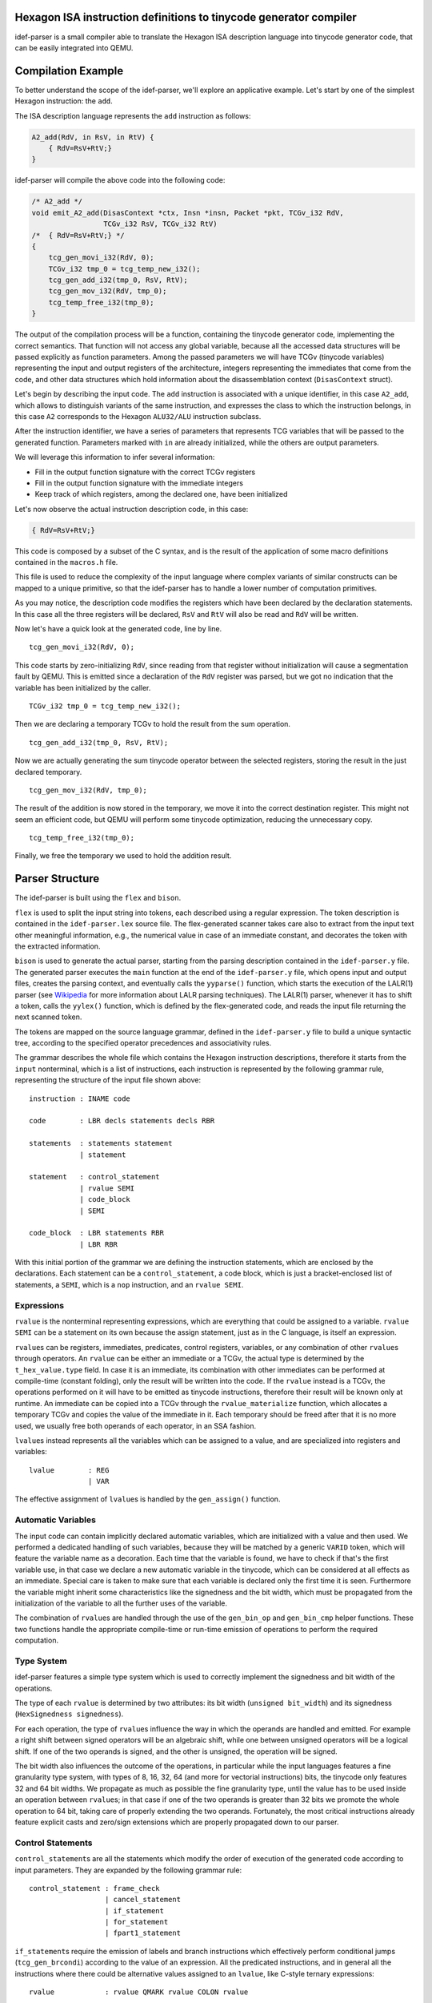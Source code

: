 Hexagon ISA instruction definitions to tinycode generator compiler
------------------------------------------------------------------

idef-parser is a small compiler able to translate the Hexagon ISA description
language into tinycode generator code, that can be easily integrated into QEMU.

Compilation Example
-------------------

To better understand the scope of the idef-parser, we'll explore an applicative
example. Let's start by one of the simplest Hexagon instruction: the ``add``.

The ISA description language represents the ``add`` instruction as
follows:

.. code:: c

   A2_add(RdV, in RsV, in RtV) {
       { RdV=RsV+RtV;}
   }

idef-parser will compile the above code into the following code:

.. code:: c

   /* A2_add */
   void emit_A2_add(DisasContext *ctx, Insn *insn, Packet *pkt, TCGv_i32 RdV,
                    TCGv_i32 RsV, TCGv_i32 RtV)
   /*  { RdV=RsV+RtV;} */
   {
       tcg_gen_movi_i32(RdV, 0);
       TCGv_i32 tmp_0 = tcg_temp_new_i32();
       tcg_gen_add_i32(tmp_0, RsV, RtV);
       tcg_gen_mov_i32(RdV, tmp_0);
       tcg_temp_free_i32(tmp_0);
   }

The output of the compilation process will be a function, containing the
tinycode generator code, implementing the correct semantics. That function will
not access any global variable, because all the accessed data structures will be
passed explicitly as function parameters. Among the passed parameters we will
have TCGv (tinycode variables) representing the input and output registers of
the architecture, integers representing the immediates that come from the code,
and other data structures which hold information about the disassemblation
context (``DisasContext`` struct).

Let's begin by describing the input code. The ``add`` instruction is associated
with a unique identifier, in this case ``A2_add``, which allows to distinguish
variants of the same instruction, and expresses the class to which the
instruction belongs, in this case ``A2`` corresponds to the Hexagon
``ALU32/ALU`` instruction subclass.

After the instruction identifier, we have a series of parameters that represents
TCG variables that will be passed to the generated function. Parameters marked
with ``in`` are already initialized, while the others are output parameters.

We will leverage this information to infer several information:

-  Fill in the output function signature with the correct TCGv registers
-  Fill in the output function signature with the immediate integers
-  Keep track of which registers, among the declared one, have been
   initialized

Let's now observe the actual instruction description code, in this case:

.. code:: c

   { RdV=RsV+RtV;}

This code is composed by a subset of the C syntax, and is the result of the
application of some macro definitions contained in the ``macros.h`` file.

This file is used to reduce the complexity of the input language where complex
variants of similar constructs can be mapped to a unique primitive, so that the
idef-parser has to handle a lower number of computation primitives.

As you may notice, the description code modifies the registers which have been
declared by the declaration statements. In this case all the three registers
will be declared, ``RsV`` and ``RtV`` will also be read and ``RdV`` will be
written.

Now let's have a quick look at the generated code, line by line.

::

   tcg_gen_movi_i32(RdV, 0);

This code starts by zero-initializing ``RdV``, since reading from that register
without initialization will cause a segmentation fault by QEMU.  This is emitted
since a declaration of the ``RdV`` register was parsed, but we got no indication
that the variable has been initialized by the caller.

::

   TCGv_i32 tmp_0 = tcg_temp_new_i32();

Then we are declaring a temporary TCGv to hold the result from the sum
operation.

::

   tcg_gen_add_i32(tmp_0, RsV, RtV);

Now we are actually generating the sum tinycode operator between the selected
registers, storing the result in the just declared temporary.

::

   tcg_gen_mov_i32(RdV, tmp_0);

The result of the addition is now stored in the temporary, we move it into the
correct destination register. This might not seem an efficient code, but QEMU
will perform some tinycode optimization, reducing the unnecessary copy.

::

   tcg_temp_free_i32(tmp_0);

Finally, we free the temporary we used to hold the addition result.

Parser Structure
----------------

The idef-parser is built using the ``flex`` and ``bison``.

``flex`` is used to split the input string into tokens, each described using a
regular expression. The token description is contained in the
``idef-parser.lex`` source file. The flex-generated scanner takes care also to
extract from the input text other meaningful information, e.g., the numerical
value in case of an immediate constant, and decorates the token with the
extracted information.

``bison`` is used to generate the actual parser, starting from the parsing
description contained in the ``idef-parser.y`` file. The generated parser
executes the ``main`` function at the end of the ``idef-parser.y`` file, which
opens input and output files, creates the parsing context, and eventually calls
the ``yyparse()`` function, which starts the execution of the LALR(1) parser
(see `Wikipedia <https://en.wikipedia.org/wiki/LALR_parser>`__ for more
information about LALR parsing techniques). The LALR(1) parser, whenever it has
to shift a token, calls the ``yylex()`` function, which is defined by the
flex-generated code, and reads the input file returning the next scanned token.

The tokens are mapped on the source language grammar, defined in the
``idef-parser.y`` file to build a unique syntactic tree, according to the
specified operator precedences and associativity rules.

The grammar describes the whole file which contains the Hexagon instruction
descriptions, therefore it starts from the ``input`` nonterminal, which is a
list of instructions, each instruction is represented by the following grammar
rule, representing the structure of the input file shown above:

::

   instruction : INAME code

   code        : LBR decls statements decls RBR

   statements  : statements statement
               | statement

   statement   : control_statement
               | rvalue SEMI
               | code_block
               | SEMI

   code_block  : LBR statements RBR
               | LBR RBR

With this initial portion of the grammar we are defining the instruction
statements, which are enclosed by the declarations. Each statement can be a
``control_statement``, a code block, which is just a bracket-enclosed list of
statements, a ``SEMI``, which is a ``nop`` instruction, and an ``rvalue SEMI``.

Expressions
~~~~~~~~~~~

``rvalue`` is the nonterminal representing expressions, which are everything
that could be assigned to a variable. ``rvalue SEMI`` can be a statement on its
own because the assign statement, just as in the C language, is itself an
expression.

``rvalue``\ s can be registers, immediates, predicates, control registers,
variables, or any combination of other ``rvalue``\ s through operators. An
``rvalue`` can be either an immediate or a TCGv, the actual type is determined
by the ``t_hex_value.type`` field. In case it is an immediate, its combination
with other immediates can be performed at compile-time (constant folding), only
the result will be written into the code. If the ``rvalue`` instead is a TCGv,
the operations performed on it will have to be emitted as tinycode instructions,
therefore their result will be known only at runtime. An immediate can be copied
into a TCGv through the ``rvalue_materialize`` function, which allocates a
temporary TCGv and copies the value of the immediate in it. Each temporary
should be freed after that it is no more used, we usually free both operands of
each operator, in an SSA fashion.

``lvalue``\ s instead represents all the variables which can be assigned to a
value, and are specialized into registers and variables:

::

   lvalue        : REG
                 | VAR

The effective assignment of ``lvalue``\ s is handled by the ``gen_assign()``
function.

Automatic Variables
~~~~~~~~~~~~~~~~~~~

The input code can contain implicitly declared automatic variables, which are
initialized with a value and then used. We performed a dedicated handling of
such variables, because they will be matched by a generic ``VARID`` token, which
will feature the variable name as a decoration. Each time that the variable is
found, we have to check if that's the first variable use, in that case we
declare a new automatic variable in the tinycode, which can be considered at all
effects as an immediate. Special care is taken to make sure that each variable
is declared only the first time it is seen. Furthermore the variable might
inherit some characteristics like the signedness and the bit width, which must
be propagated from the initialization of the variable to all the further uses of
the variable.

The combination of ``rvalue``\ s are handled through the use of the
``gen_bin_op`` and ``gen_bin_cmp`` helper functions. These two functions handle
the appropriate compile-time or run-time emission of operations to perform the
required computation.

Type System
~~~~~~~~~~~

idef-parser features a simple type system which is used to correctly implement
the signedness and bit width of the operations.

The type of each ``rvalue`` is determined by two attributes: its bit width
(``unsigned bit_width``) and its signedness (``HexSignedness signedness``).

For each operation, the type of ``rvalue``\ s influence the way in which the
operands are handled and emitted. For example a right shift between signed
operators will be an algebraic shift, while one between unsigned operators will
be a logical shift. If one of the two operands is signed, and the other is
unsigned, the operation will be signed.

The bit width also influences the outcome of the operations, in particular while
the input languages features a fine granularity type system, with types of 8,
16, 32, 64 (and more for vectorial instructions) bits, the tinycode only
features 32 and 64 bit widths. We propagate as much as possible the fine
granularity type, until the value has to be used inside an operation between
``rvalue``\ s; in that case if one of the two operands is greater than 32 bits
we promote the whole operation to 64 bit, taking care of properly extending the
two operands.  Fortunately, the most critical instructions already feature
explicit casts and zero/sign extensions which are properly propagated down to
our parser.

Control Statements
~~~~~~~~~~~~~~~~~~

``control_statement``\ s are all the statements which modify the order of
execution of the generated code according to input parameters. They are expanded
by the following grammar rule:

::

   control_statement : frame_check
                     | cancel_statement
                     | if_statement
                     | for_statement
                     | fpart1_statement

``if_statement``\ s require the emission of labels and branch instructions which
effectively perform conditional jumps (``tcg_gen_brcondi``) according to the
value of an expression. All the predicated instructions, and in general all the
instructions where there could be alternative values assigned to an ``lvalue``,
like C-style ternary expressions:

::

   rvalue            : rvalue QMARK rvalue COLON rvalue

Are handled using the conditional move tinycode instruction
(``tcg_gen_movcond``), which avoids the additional complexity of managing labels
and jumps.

Instead, regarding the ``for`` loops, exploiting the fact that they always
iterate on immediate values, therefore their iteration ranges are always known
at compile time, we implemented those emitting plain C ``for`` loops. This is
possible because the loops will be executed in the QEMU code, leading to the
consequential unrolling of the for loop, since the tinycode generator
instructions will be executed multiple times, and the respective generated
tinycode will represent the unrolled execution of the loop.

Parsing Context
~~~~~~~~~~~~~~~

All the helper functions in ``idef-parser.y`` carry two fixed parameters, which
are the parsing context ``c`` and the ``YYLLOC`` location information. The
context is explicitly passed to all the functions because the parser we generate
is a reentrant one, meaning that it does not have any global variable, and
therefore the instruction compilation could easily be parallelized in the
future. Finally for each rule we propagate information about the location of the
involved tokens to generate a pretty error reporting, able to highlight the
portion of the input code which generated each error.

Debugging
---------

Developing the idef-parser can lead to two types of errors: compile-time errors
and parsing errors.

Compile-time errors in Bison-generated parsers are usually due to conflicts in
the described grammar. Conflicts forbid the grammar to produce a unique
derivation tree, thus must be solved (except for the dangling else problem,
which is marked as expected through the ``%expect 1`` Bison option).

For solving conflicts you need a basic understanding of `shift-reduce conflicts
<https://www.gnu.org/software/Bison/manual/html_node/Shift_002fReduce.html>`__
and `reduce-reduce conflicts
<https://www.gnu.org/software/Bison/manual/html_node/Reduce_002fReduce.html>`__,
then, if you are using a Bison version > 3.7.1 you can ask Bison to generate
some counterexamples which highlight ambiguous derivations, passing the
``-Wcex`` option to Bison. In general shift/reduce conflicts are solved by
redesigning the grammar in an unambiguous way or by setting the token priority
correctly, while reduce/reduce conflicts are solved by redesigning the
interested part of the grammar.

Run-time errors can be divided between lexing and parsing errors, lexing errors
are hard to detect, since the ``VAR`` token will catch everything which is not
catched by other tokens, but easy to fix, because most of the time a simple
regex editing will be enough.

idef-parser features a fancy parsing error reporting scheme, which for each
parsing error reports the fragment of the input text which was involved in the
parsing rule that generated an error.

Implementing an instruction goes through several sequential steps, here are some
suggestions to make each instruction proceed to the next step.

-  not-emitted

   Means that the parsing of the input code relative to that instruction failed,
   this could be due to a lexical error or to some mismatch between the order of
   valid tokens and a parser rule. You should check that tokens are correctly
   identified and mapped, and that there is a rule matching the token sequence
   that you need to parse.

-  emitted

   This instruction class contains all the instruction which are emitted but
   fail to compile when included in QEMU. The compilation errors are shown by
   the QEMU building process and will lead to fixing the bug.  Most common
   errors regard the mismatch of parameters for tinycode generator functions,
   which boil down to errors in the idef-parser type system.

-  compiled

   These instruction generate valid tinycode generator code, which however fail
   the QEMU or the harness tests, these cases must be handled manually by
   looking into the failing tests and looking at the generated tinycode
   generator instruction and at the generated tinycode itself. Tip: handle the
   failing harness tests first, because they usually feature only a single
   instruction, thus will require less execution trace navigation. If a
   multi-threaded test fail, fixing all the other tests will be the easier
   option, hoping that the multi-threaded one will be indirectly fixed.

-  tests-passed

   This is the final goal for each instruction, meaning that the instruction
   passes the test suite.

Another approach to fix QEMU system test, where many instructions might fail, is
to compare the execution trace of your implementation with the reference
implementations already present in QEMU. To do so you should obtain a QEMU build
where the instruction pass the test, and run it with the following command:

::

   sudo unshare -p sudo -u <USER> bash -c \
   'env -i <qemu-hexagon full path> -d cpu <TEST>'

And do the same for your implementation, the generated execution traces will be
inherently aligned and can be inspected for behavioral differences using the
``diff`` tool.

Limitations and Future Development
----------------------------------

The main limitation of the current parser is given by the syntax-driven nature
of the Bison-generated parsers. This has the severe implication of only being
able to generate code in the order of evaluation of the various rules, without,
in any case, being able to backtrack and alter the generated code.

An example limitation is highlighted by this statement of the input language:

::

   { (PsV==0xff) ? (PdV=0xff) : (PdV=0x00); }

This ternary assignment, when written in this form requires us to emit some
proper control flow statements, which emit a jump to the first or to the second
code block, whose implementation is extremely convoluted, because when matching
the ternary assignment, the code evaluating the two assignments will be already
generated.

Instead we pre-process that statement, making it become:

::

   { PdV = ((PsV==0xff)) ? 0xff : 0x00; }

Which can be easily matched by the following parser rules:

::

   statement             | rvalue SEMI

   rvalue                : rvalue QMARK rvalue COLON rvalue
                         | rvalue EQ rvalue
                         | LPAR rvalue RPAR
                         | assign_statement
                         | IMM

   assign_statement      : pre ASSIGN rvalue

Another example that highlight the limitation of the flex/bison parser can be
found even in the add operation we already saw:

::

   TCGv_i32 tmp_0 = tcg_temp_new_i32();
   tcg_gen_add_i32(tmp_0, RsV, RtV);
   tcg_gen_mov_i32(RdV, tmp_0);

The fact that we cannot directly use ``RdV`` as the destination of the sum is a
consequence of the syntax-driven nature of the parser. In fact when we parse the
assignment, the ``rvalue`` token, representing the sum has already been reduced,
and thus its code emitted and unchangeable. We rely on the fact that QEMU will
optimize our code reducing the useless move operations and the relative
temporaries.

A possible improvement of the parser regards the support for vectorial
instructions and floating point instructions, which will require the extension
of the scanner, the parser, and a partial re-design of the type system, allowing
to build the vectorial semantics over the available vectorial tinycode generator
primitives.

A more radical improvement will use the parser, not to generate directly the
tinycode generator code, but to generate an intermediate representation like the
LLVM IR, which in turn could be compiled using the clang TCG backend. That code
could be furtherly optimized, overcoming the limitations of the syntax-driven
parsing and could lead to a more optimized generated code.
